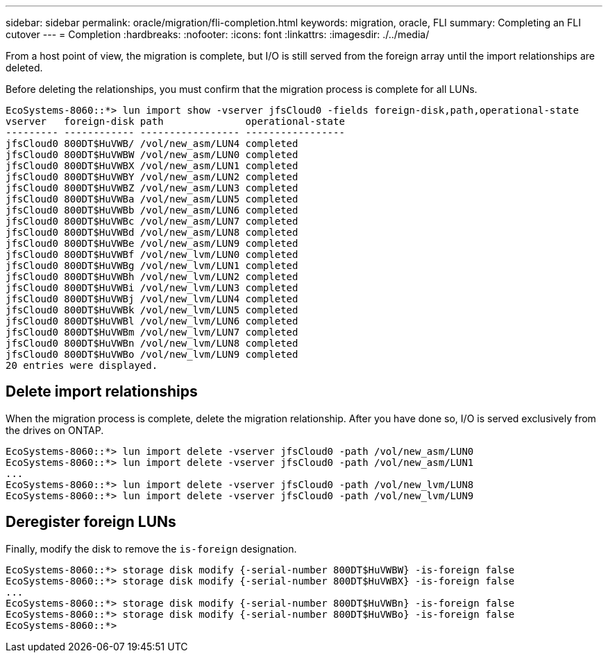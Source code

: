---
sidebar: sidebar
permalink: oracle/migration/fli-completion.html
keywords: migration, oracle, FLI
summary: Completing an FLI cutover
---
= Completion
:hardbreaks:
:nofooter:
:icons: font
:linkattrs:
:imagesdir: ./../media/

[.lead]
From a host point of view, the migration is complete, but I/O is still served from the foreign array until the import relationships are deleted.

Before deleting the relationships, you must confirm that the migration process is complete for all LUNs.

....
EcoSystems-8060::*> lun import show -vserver jfsCloud0 -fields foreign-disk,path,operational-state
vserver   foreign-disk path              operational-state
--------- ------------ ----------------- -----------------
jfsCloud0 800DT$HuVWB/ /vol/new_asm/LUN4 completed
jfsCloud0 800DT$HuVWBW /vol/new_asm/LUN0 completed
jfsCloud0 800DT$HuVWBX /vol/new_asm/LUN1 completed
jfsCloud0 800DT$HuVWBY /vol/new_asm/LUN2 completed
jfsCloud0 800DT$HuVWBZ /vol/new_asm/LUN3 completed
jfsCloud0 800DT$HuVWBa /vol/new_asm/LUN5 completed
jfsCloud0 800DT$HuVWBb /vol/new_asm/LUN6 completed
jfsCloud0 800DT$HuVWBc /vol/new_asm/LUN7 completed
jfsCloud0 800DT$HuVWBd /vol/new_asm/LUN8 completed
jfsCloud0 800DT$HuVWBe /vol/new_asm/LUN9 completed
jfsCloud0 800DT$HuVWBf /vol/new_lvm/LUN0 completed
jfsCloud0 800DT$HuVWBg /vol/new_lvm/LUN1 completed
jfsCloud0 800DT$HuVWBh /vol/new_lvm/LUN2 completed
jfsCloud0 800DT$HuVWBi /vol/new_lvm/LUN3 completed
jfsCloud0 800DT$HuVWBj /vol/new_lvm/LUN4 completed
jfsCloud0 800DT$HuVWBk /vol/new_lvm/LUN5 completed
jfsCloud0 800DT$HuVWBl /vol/new_lvm/LUN6 completed
jfsCloud0 800DT$HuVWBm /vol/new_lvm/LUN7 completed
jfsCloud0 800DT$HuVWBn /vol/new_lvm/LUN8 completed
jfsCloud0 800DT$HuVWBo /vol/new_lvm/LUN9 completed
20 entries were displayed.
....

== Delete import relationships

When the migration process is complete, delete the migration relationship. After you have done so, I/O is served exclusively from the drives on ONTAP.

....
EcoSystems-8060::*> lun import delete -vserver jfsCloud0 -path /vol/new_asm/LUN0
EcoSystems-8060::*> lun import delete -vserver jfsCloud0 -path /vol/new_asm/LUN1
...
EcoSystems-8060::*> lun import delete -vserver jfsCloud0 -path /vol/new_lvm/LUN8
EcoSystems-8060::*> lun import delete -vserver jfsCloud0 -path /vol/new_lvm/LUN9
....

== Deregister foreign LUNs

Finally, modify the disk to remove the `is-foreign` designation.

....
EcoSystems-8060::*> storage disk modify {-serial-number 800DT$HuVWBW} -is-foreign false
EcoSystems-8060::*> storage disk modify {-serial-number 800DT$HuVWBX} -is-foreign false
...
EcoSystems-8060::*> storage disk modify {-serial-number 800DT$HuVWBn} -is-foreign false
EcoSystems-8060::*> storage disk modify {-serial-number 800DT$HuVWBo} -is-foreign false
EcoSystems-8060::*>
....
